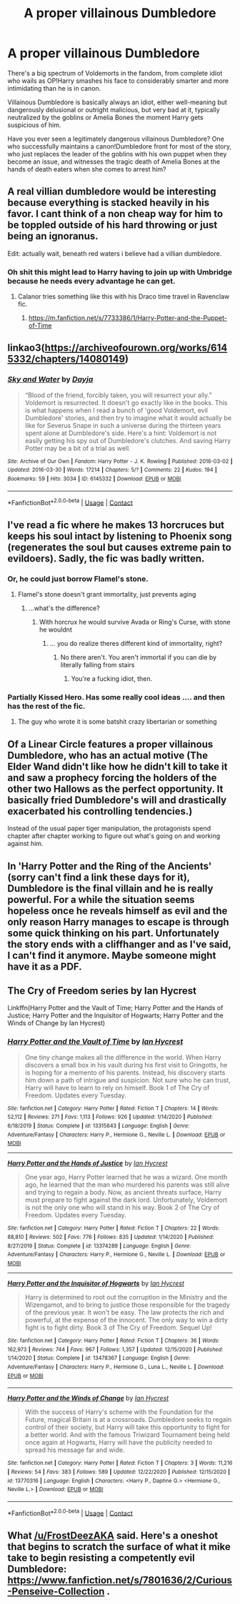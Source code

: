#+TITLE: A proper villainous Dumbledore

* A proper villainous Dumbledore
:PROPERTIES:
:Author: chlorinecrownt
:Score: 25
:DateUnix: 1609871545.0
:DateShort: 2021-Jan-05
:FlairText: Request
:END:
There's a big spectrum of Voldemorts in the fandom, from complete idiot who wails as OP!Harry smashes his face to considerably smarter and more intimidating than he is in canon.

Villainous Dumbledore is basically always an idiot, either well-meaning but dangerously delusional or outright malicious, but very bad at it, typically neutralized by the goblins or Amelia Bones the moment Harry gets suspicious of him.

Have you ever seen a legitimately dangerous villainous Dumbledore? One who successfully maintains a canon!Dumbledore front for most of the story, who just replaces the leader of the goblins with his own puppet when they become an issue, and witnesses the tragic death of Amelia Bones at the hands of death eaters when she comes to arrest him?


** A real villian dumbledore would be interesting because everything is stacked heavily in his favor. I cant think of a non cheap way for him to be toppled outside of his hard throwing or just being an ignoranus.

Edit: actually wait, beneath red waters i believe had a villian dumbledore.
:PROPERTIES:
:Author: FrostDeezAKA
:Score: 23
:DateUnix: 1609871932.0
:DateShort: 2021-Jan-05
:END:

*** Oh shit this might lead to Harry having to join up with Umbridge because he needs every advantage he can get.
:PROPERTIES:
:Author: chlorinecrownt
:Score: 4
:DateUnix: 1609883624.0
:DateShort: 2021-Jan-06
:END:

**** Calanor tries something like this with his Draco time travel in Ravenclaw fic.
:PROPERTIES:
:Author: ashwathr
:Score: 4
:DateUnix: 1609896236.0
:DateShort: 2021-Jan-06
:END:

***** [[https://m.fanfiction.net/s/7733386/1/Harry-Potter-and-the-Puppet-of-Time]]
:PROPERTIES:
:Author: ashwathr
:Score: 2
:DateUnix: 1609896309.0
:DateShort: 2021-Jan-06
:END:


** linkao3([[https://archiveofourown.org/works/6145332/chapters/14080149]])
:PROPERTIES:
:Author: Llolola
:Score: 9
:DateUnix: 1609872431.0
:DateShort: 2021-Jan-05
:END:

*** [[https://archiveofourown.org/works/6145332][*/Sky and Water/*]] by [[https://www.archiveofourown.org/users/Dayja/pseuds/Dayja][/Dayja/]]

#+begin_quote
  “Blood of the friend, forcibly taken, you will resurrect your ally.”\\
  Voldemort is resurrected. It doesn't go exactly like in the books. This is what happens when I read a bunch of 'good Voldemort, evil Dumbledore' stories, and then try to imagine what it would actually be like for Severus Snape in such a universe during the thirteen years spent alone at Dumbledore's side. Here's a hint: Voldemort is not easily getting his spy out of Dumbledore's clutches. And saving Harry Potter may be a bit of a trial as well.
#+end_quote

^{/Site/:} ^{Archive} ^{of} ^{Our} ^{Own} ^{*|*} ^{/Fandom/:} ^{Harry} ^{Potter} ^{-} ^{J.} ^{K.} ^{Rowling} ^{*|*} ^{/Published/:} ^{2016-03-02} ^{*|*} ^{/Updated/:} ^{2016-03-30} ^{*|*} ^{/Words/:} ^{17214} ^{*|*} ^{/Chapters/:} ^{5/?} ^{*|*} ^{/Comments/:} ^{22} ^{*|*} ^{/Kudos/:} ^{194} ^{*|*} ^{/Bookmarks/:} ^{59} ^{*|*} ^{/Hits/:} ^{3034} ^{*|*} ^{/ID/:} ^{6145332} ^{*|*} ^{/Download/:} ^{[[https://archiveofourown.org/downloads/6145332/Sky%20and%20Water.epub?updated_at=1459379235][EPUB]]} ^{or} ^{[[https://archiveofourown.org/downloads/6145332/Sky%20and%20Water.mobi?updated_at=1459379235][MOBI]]}

--------------

*FanfictionBot*^{2.0.0-beta} | [[https://github.com/FanfictionBot/reddit-ffn-bot/wiki/Usage][Usage]] | [[https://www.reddit.com/message/compose?to=tusing][Contact]]
:PROPERTIES:
:Author: FanfictionBot
:Score: 1
:DateUnix: 1609872453.0
:DateShort: 2021-Jan-05
:END:


** I've read a fic where he makes 13 horcruces but keeps his soul intact by listening to Phoenix song (regenerates the soul but causes extreme pain to evildoers). Sadly, the fic was badly written.
:PROPERTIES:
:Author: Mythopoeist
:Score: 7
:DateUnix: 1609884319.0
:DateShort: 2021-Jan-06
:END:

*** Or, he could just borrow Flamel's stone.
:PROPERTIES:
:Author: cancelledfora
:Score: 2
:DateUnix: 1609889251.0
:DateShort: 2021-Jan-06
:END:

**** Flamel's stone doesn't grant immortality, just prevents aging
:PROPERTIES:
:Author: 1vs1mid_zxc
:Score: 0
:DateUnix: 1609958447.0
:DateShort: 2021-Jan-06
:END:

***** ...what's the difference?
:PROPERTIES:
:Author: cancelledfora
:Score: 2
:DateUnix: 1609959661.0
:DateShort: 2021-Jan-06
:END:

****** With horcrux he would survive Avada or Ring's Curse, with stone he wouldnt
:PROPERTIES:
:Author: 1vs1mid_zxc
:Score: 0
:DateUnix: 1609962686.0
:DateShort: 2021-Jan-06
:END:

******* ... you do realize theres different kind of immortality, right?
:PROPERTIES:
:Author: cancelledfora
:Score: 1
:DateUnix: 1609963628.0
:DateShort: 2021-Jan-06
:END:

******** No there aren't. You aren't immortal if you can die by literally falling from stairs
:PROPERTIES:
:Author: 1vs1mid_zxc
:Score: 1
:DateUnix: 1609964588.0
:DateShort: 2021-Jan-06
:END:

********* You're a fucking idiot, then.
:PROPERTIES:
:Author: cancelledfora
:Score: -1
:DateUnix: 1609965279.0
:DateShort: 2021-Jan-07
:END:


*** Partially Kissed Hero. Has some really cool ideas .... and then has the rest of the fic.
:PROPERTIES:
:Author: Nepperoni289
:Score: 2
:DateUnix: 1609892288.0
:DateShort: 2021-Jan-06
:END:

**** The guy who wrote it is some batshit crazy libertarian or something
:PROPERTIES:
:Author: Mythopoeist
:Score: 1
:DateUnix: 1609903186.0
:DateShort: 2021-Jan-06
:END:


** Of a Linear Circle features a proper villainous Dumbledore, who has an actual motive (The Elder Wand didn't like how he didn't kill to take it and saw a prophecy forcing the holders of the other two Hallows as the perfect opportunity. It basically fried Dumbledore's will and drastically exacerbated his controlling tendencies.)

Instead of the usual paper tiger manipulation, the protagonists spend chapter after chapter working to figure out what's going on and working against him.
:PROPERTIES:
:Author: TrailingOffMidSente
:Score: 8
:DateUnix: 1609883628.0
:DateShort: 2021-Jan-06
:END:


** In 'Harry Potter and the Ring of the Ancients' (sorry can't find a link these days for it), Dumbledore is the final villain and he is really powerful. For a while the situation seems hopeless once he reveals himself as evil and the only reason Harry manages to escape is through some quick thinking on his part. Unfortunately the story ends with a cliffhanger and as I've said, I can't find it anymore. Maybe someone might have it as a PDF.
:PROPERTIES:
:Author: I_love_DPs
:Score: 2
:DateUnix: 1609893312.0
:DateShort: 2021-Jan-06
:END:


** The Cry of Freedom series by Ian Hycrest

Linkffn(Harry Potter and the Vault of Time; Harry Potter and the Hands of Justice; Harry Potter and the Inquisitor of Hogwarts; Harry Potter and the Winds of Change by Ian Hycrest)
:PROPERTIES:
:Author: rohan62442
:Score: 2
:DateUnix: 1609908584.0
:DateShort: 2021-Jan-06
:END:

*** [[https://www.fanfiction.net/s/13315643/1/][*/Harry Potter and the Vault of Time/*]] by [[https://www.fanfiction.net/u/12433161/Ian-Hycrest][/Ian Hycrest/]]

#+begin_quote
  One tiny change makes all the difference in the world. When Harry discovers a small box in his vault during his first visit to Gringotts, he is hoping for a memento of his parents. Instead, his discovery starts him down a path of intrigue and suspicion. Not sure who he can trust, Harry will have to learn to rely on himself. Book 1 of The Cry of Freedom. Updates every Tuesday.
#+end_quote

^{/Site/:} ^{fanfiction.net} ^{*|*} ^{/Category/:} ^{Harry} ^{Potter} ^{*|*} ^{/Rated/:} ^{Fiction} ^{T} ^{*|*} ^{/Chapters/:} ^{14} ^{*|*} ^{/Words/:} ^{52,112} ^{*|*} ^{/Reviews/:} ^{271} ^{*|*} ^{/Favs/:} ^{1,113} ^{*|*} ^{/Follows/:} ^{926} ^{*|*} ^{/Updated/:} ^{1/14/2020} ^{*|*} ^{/Published/:} ^{6/18/2019} ^{*|*} ^{/Status/:} ^{Complete} ^{*|*} ^{/id/:} ^{13315643} ^{*|*} ^{/Language/:} ^{English} ^{*|*} ^{/Genre/:} ^{Adventure/Fantasy} ^{*|*} ^{/Characters/:} ^{Harry} ^{P.,} ^{Hermione} ^{G.,} ^{Neville} ^{L.} ^{*|*} ^{/Download/:} ^{[[http://www.ff2ebook.com/old/ffn-bot/index.php?id=13315643&source=ff&filetype=epub][EPUB]]} ^{or} ^{[[http://www.ff2ebook.com/old/ffn-bot/index.php?id=13315643&source=ff&filetype=mobi][MOBI]]}

--------------

[[https://www.fanfiction.net/s/13374289/1/][*/Harry Potter and the Hands of Justice/*]] by [[https://www.fanfiction.net/u/12433161/Ian-Hycrest][/Ian Hycrest/]]

#+begin_quote
  One year ago, Harry Potter learned that he was a wizard. One month ago, he learned that the man who murdered his parents was still alive and trying to regain a body. Now, as ancient threats surface, Harry must prepare to fight against the dark lord. Unfortunately, Voldemort is not the only one who will stand in his way. Book 2 of The Cry of Freedom. Updates every Tuesday.
#+end_quote

^{/Site/:} ^{fanfiction.net} ^{*|*} ^{/Category/:} ^{Harry} ^{Potter} ^{*|*} ^{/Rated/:} ^{Fiction} ^{T} ^{*|*} ^{/Chapters/:} ^{22} ^{*|*} ^{/Words/:} ^{88,810} ^{*|*} ^{/Reviews/:} ^{502} ^{*|*} ^{/Favs/:} ^{776} ^{*|*} ^{/Follows/:} ^{835} ^{*|*} ^{/Updated/:} ^{1/14/2020} ^{*|*} ^{/Published/:} ^{8/27/2019} ^{*|*} ^{/Status/:} ^{Complete} ^{*|*} ^{/id/:} ^{13374289} ^{*|*} ^{/Language/:} ^{English} ^{*|*} ^{/Genre/:} ^{Adventure/Fantasy} ^{*|*} ^{/Characters/:} ^{Harry} ^{P.,} ^{Hermione} ^{G.,} ^{Neville} ^{L.} ^{*|*} ^{/Download/:} ^{[[http://www.ff2ebook.com/old/ffn-bot/index.php?id=13374289&source=ff&filetype=epub][EPUB]]} ^{or} ^{[[http://www.ff2ebook.com/old/ffn-bot/index.php?id=13374289&source=ff&filetype=mobi][MOBI]]}

--------------

[[https://www.fanfiction.net/s/13478367/1/][*/Harry Potter and the Inquisitor of Hogwarts/*]] by [[https://www.fanfiction.net/u/12433161/Ian-Hycrest][/Ian Hycrest/]]

#+begin_quote
  Harry is determined to root out the corruption in the Ministry and the Wizengamot, and to bring to justice those responsible for the tragedy of the previous year. It won't be easy. The law protects the rich and powerful, at the expense of the innocent. The only way to win a dirty fight is to fight dirty. Book 3 of The Cry of Freedom. Sequel Up!
#+end_quote

^{/Site/:} ^{fanfiction.net} ^{*|*} ^{/Category/:} ^{Harry} ^{Potter} ^{*|*} ^{/Rated/:} ^{Fiction} ^{T} ^{*|*} ^{/Chapters/:} ^{36} ^{*|*} ^{/Words/:} ^{162,973} ^{*|*} ^{/Reviews/:} ^{744} ^{*|*} ^{/Favs/:} ^{967} ^{*|*} ^{/Follows/:} ^{1,357} ^{*|*} ^{/Updated/:} ^{12/15/2020} ^{*|*} ^{/Published/:} ^{1/14/2020} ^{*|*} ^{/Status/:} ^{Complete} ^{*|*} ^{/id/:} ^{13478367} ^{*|*} ^{/Language/:} ^{English} ^{*|*} ^{/Genre/:} ^{Adventure/Fantasy} ^{*|*} ^{/Characters/:} ^{Harry} ^{P.,} ^{Hermione} ^{G.,} ^{Luna} ^{L.,} ^{Neville} ^{L.} ^{*|*} ^{/Download/:} ^{[[http://www.ff2ebook.com/old/ffn-bot/index.php?id=13478367&source=ff&filetype=epub][EPUB]]} ^{or} ^{[[http://www.ff2ebook.com/old/ffn-bot/index.php?id=13478367&source=ff&filetype=mobi][MOBI]]}

--------------

[[https://www.fanfiction.net/s/13770316/1/][*/Harry Potter and the Winds of Change/*]] by [[https://www.fanfiction.net/u/12433161/Ian-Hycrest][/Ian Hycrest/]]

#+begin_quote
  With the success of Harry's scheme with the Foundation for the Future, magical Britain is at a crossroads. Dumbledore seeks to regain control of their society, but Harry will take this opportunity to fight for a better world. And with the famous Triwizard Tournament being held once again at Hogwarts, Harry will have the publicity needed to spread his message far and wide.
#+end_quote

^{/Site/:} ^{fanfiction.net} ^{*|*} ^{/Category/:} ^{Harry} ^{Potter} ^{*|*} ^{/Rated/:} ^{Fiction} ^{T} ^{*|*} ^{/Chapters/:} ^{3} ^{*|*} ^{/Words/:} ^{11,216} ^{*|*} ^{/Reviews/:} ^{54} ^{*|*} ^{/Favs/:} ^{383} ^{*|*} ^{/Follows/:} ^{589} ^{*|*} ^{/Updated/:} ^{12/22/2020} ^{*|*} ^{/Published/:} ^{12/15/2020} ^{*|*} ^{/id/:} ^{13770316} ^{*|*} ^{/Language/:} ^{English} ^{*|*} ^{/Characters/:} ^{<Harry} ^{P.,} ^{Daphne} ^{G.>} ^{<Hermione} ^{G.,} ^{Neville} ^{L.>} ^{*|*} ^{/Download/:} ^{[[http://www.ff2ebook.com/old/ffn-bot/index.php?id=13770316&source=ff&filetype=epub][EPUB]]} ^{or} ^{[[http://www.ff2ebook.com/old/ffn-bot/index.php?id=13770316&source=ff&filetype=mobi][MOBI]]}

--------------

*FanfictionBot*^{2.0.0-beta} | [[https://github.com/FanfictionBot/reddit-ffn-bot/wiki/Usage][Usage]] | [[https://www.reddit.com/message/compose?to=tusing][Contact]]
:PROPERTIES:
:Author: FanfictionBot
:Score: 3
:DateUnix: 1609908631.0
:DateShort: 2021-Jan-06
:END:


** What [[/u/FrostDeezAKA]] said. Here's a oneshot that begins to scratch the surface of what it mike take to begin resisting a competently evil Dumbledore: [[https://www.fanfiction.net/s/7801636/2/Curious-Penseive-Collection]] .
:PROPERTIES:
:Author: turbinicarpus
:Score: 1
:DateUnix: 1609898828.0
:DateShort: 2021-Jan-06
:END:
